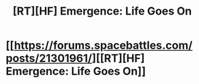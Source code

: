 #+TITLE: [RT][HF] Emergence: Life Goes On

* [[https://forums.spacebattles.com/posts/21301961/][[RT][HF] Emergence: Life Goes On]]
:PROPERTIES:
:Author: hackerkiba
:Score: 3
:DateUnix: 1457924667.0
:DateShort: 2016-Mar-14
:END:
